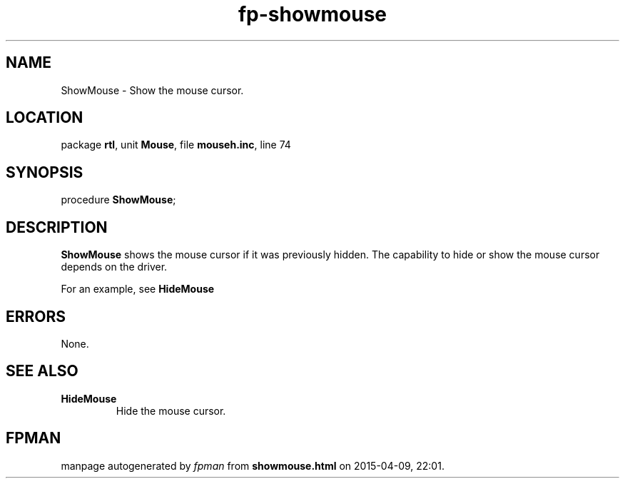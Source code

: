 .\" file autogenerated by fpman
.TH "fp-showmouse" 3 "2014-03-14" "fpman" "Free Pascal Programmer's Manual"
.SH NAME
ShowMouse - Show the mouse cursor.
.SH LOCATION
package \fBrtl\fR, unit \fBMouse\fR, file \fBmouseh.inc\fR, line 74
.SH SYNOPSIS
procedure \fBShowMouse\fR;
.SH DESCRIPTION
\fBShowMouse\fR shows the mouse cursor if it was previously hidden. The capability to hide or show the mouse cursor depends on the driver.

For an example, see \fBHideMouse\fR


.SH ERRORS
None.


.SH SEE ALSO
.TP
.B HideMouse
Hide the mouse cursor.

.SH FPMAN
manpage autogenerated by \fIfpman\fR from \fBshowmouse.html\fR on 2015-04-09, 22:01.

